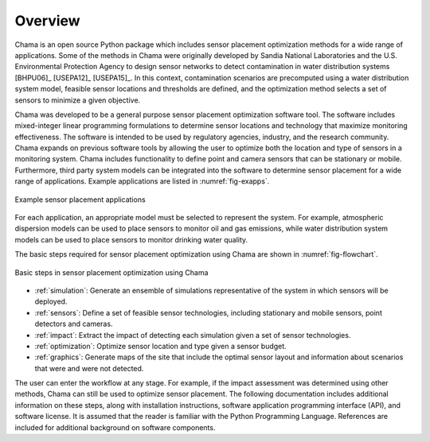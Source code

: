 .. raw:: latex
	
    \newpage
	\listoffigures
	\newpage
	\pagenumbering{arabic}
	\setcounter{page}{1}

Overview
========

Chama is an open source Python package which includes sensor placement 
optimization methods for a wide range of applications.  
Some of the methods in Chama were originally developed by Sandia 
National Laboratories and the U.S. Environmental Protection Agency to 
design sensor networks to detect contamination in water distribution systems [BHPU06]_ [USEPA12]_ [USEPA15]_. 
In this context, contamination scenarios are 
precomputed using a water distribution system model, feasible sensor locations and thresholds are defined, 
and the optimization method selects a set of sensors to minimize a given objective.

Chama was developed to be a general purpose sensor placement optimization
software tool. 
The software includes mixed-integer
linear programming formulations to determine sensor locations and
technology that maximize monitoring effectiveness. 
The software is intended to be used by regulatory agencies,
industry, and the research community. Chama expands on previous software
tools by allowing the user to optimize both the location and type of sensors
in a monitoring system. Chama includes functionality to define point and
camera sensors that can be stationary or mobile. Furthermore, third party
system models can be integrated into the software to determine sensor placement 
for a wide range of applications.  Example applications are listed in :numref:`fig-exapps`.  

.. _fig-exapps:
.. figure:: figures/example_applications.png
   :scale: 100 %
   :align: center
   :alt: Example applications
   
   Example sensor placement applications

For each application, an appropriate model must be selected to represent the system.  For example, 
atmospheric dispersion models can be used to place sensors to monitor oil and gas emissions, while 
water distribution system models can be used to place sensors to monitor drinking water quality.

The basic steps required for sensor placement optimization using Chama are
shown in :numref:`fig-flowchart`.  

.. _fig-flowchart:
.. figure:: figures/flowchart.png
   :scale: 100 %
   :align: center
   :alt: Chama flowchart
   
   Basic steps in sensor placement optimization using Chama
   
* :ref:`simulation`: Generate an ensemble of simulations
  representative of the system in which sensors will be deployed.
* :ref:`sensors`: Define a set of feasible sensor technologies, including
  stationary and mobile sensors, point detectors and cameras.
* :ref:`impact`: Extract the impact of detecting each simulation given
  a set of sensor technologies.
* :ref:`optimization`: Optimize sensor location and type given a sensor
  budget.
* :ref:`graphics`: Generate maps of the site that include the optimal sensor
  layout and information about scenarios that were and were not detected.

The user can enter the workflow at any stage.  For example, if the impact assessment 
was determined using other methods, Chama can still be used to optimize
sensor placement.
The following documentation includes additional information on these steps,
along with installation instructions, software application programming
interface (API), and software license.  It is assumed that the reader is
familiar with the Python Programming Language.  References are included for
additional background on software components.
